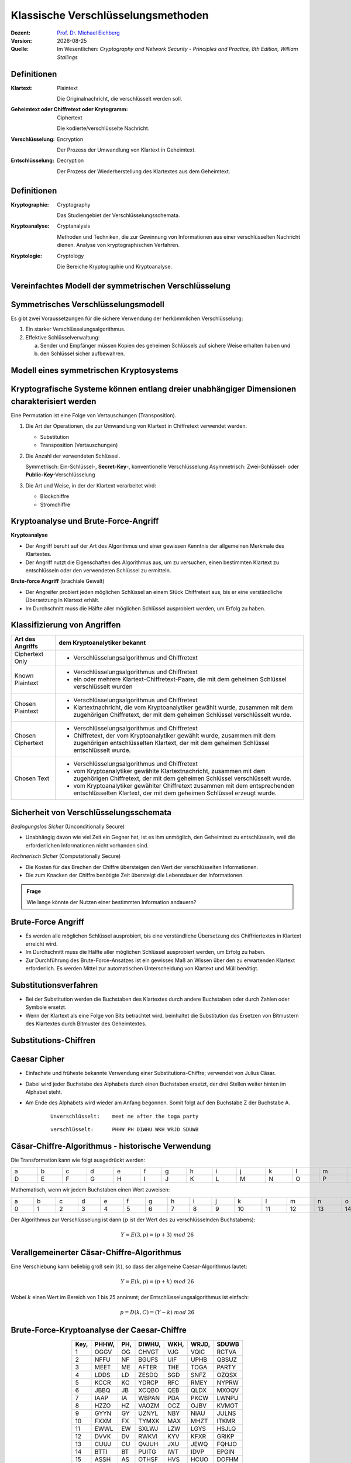.. meta:: 
    :author: Michael Eichberg
    :keywords: Verschlüsselung, Vernam, Vigenère, Caesar, Hill, Playfair, Steganographie
    :description lang=en: Classical Encryption Techniques
    :description lang=de: Klassische Verschlüsselungsmethoden
    :id: sec-klassische-verschluesselungsverfahren
    :first-slide: last-viewed

.. |date| date::

.. role:: incremental
.. role:: ger
.. role:: ger-quote
.. role:: eng
.. role:: minor



Klassische Verschlüsselungsmethoden
====================================

:Dozent: `Prof. Dr. Michael Eichberg <https://delors.github.io/cv/folien.rst.html>`__
:Version: |date|
:Quelle: Im Wesentlichen: *Cryptography and Network Security - Principles and Practice, 8th Edition, William Stallings*

.. supplemental::

  :Folien: 
          https://delors.github.io/sec-klassische-verschluesselungsverfahren/folien.rst.html 

          https://delors.github.io/sec-klassische-verschluesselungsverfahren/folien.rst.html.pdf
  :Fehler auf Folien melden:

          https://github.com/Delors/delors.github.io/issues



Definitionen
-------------

:Klartext: 
    :eng:`Plaintext`

    Die Originalnachricht, die verschlüsselt werden soll.

:Geheimtext oder Chiffretext oder `Krytogramm`:minor:: 
    :eng:`Ciphertext`

    Die kodierte/verschlüsselte Nachricht.

:Verschlüsselung: 
    :eng:`Encryption`

    Der Prozess der Umwandlung von Klartext in Geheimtext.

:Entschlüsselung: 
    :eng:`Decryption`

    Der Prozess der Wiederherstellung des Klartextes aus dem Geheimtext.



Definitionen
--------------

:Kryptographie: 
    :eng:`Cryptography`

    Das Studiengebiet der Verschlüsselungsschemata.

:Kryptoanalyse: 
    :eng:`Cryptanalysis`

    Methoden und Techniken, die zur Gewinnung von Informationen aus einer verschlüsselten Nachricht dienen. Analyse von kryptographischen Verfahren.

:Kryptologie: 
    :eng:`Cryptology`

    Die Bereiche Kryptographie und Kryptoanalyse.




Vereinfachtes Modell der symmetrischen Verschlüsselung
--------------------------------------------------------

.. image:: drawings/symmetrische_verschluesselung/simplified_model.svg 
    :alt: Vereinfachtes Modell der symmetrischen Verschlüsselung
    :width: 95%
    :align: center



Symmetrisches Verschlüsselungsmodell
---------------------------------------
 
Es gibt zwei Voraussetzungen für die sichere Verwendung der herkömmlichen Verschlüsselung:

.. class:: incremental

1. Ein starker Verschlüsselungsalgorithmus.
2. Effektive Schlüsselverwaltung:

   (a) Sender und Empfänger müssen Kopien des geheimen Schlüssels auf sichere Weise erhalten haben und 
   
   (b) :incremental:`den Schlüssel sicher aufbewahren.`



Modell eines symmetrischen Kryptosystems
-------------------------------------------

.. image:: drawings/symmetrische_verschluesselung/model.svg
    :alt: Modell eines symmetrischen Kryptosystems
    :width: 90%
    :align: center



Kryptografische Systeme können entlang dreier unabhängiger Dimensionen charakterisiert werden
----------------------------------------------------------------------------------------------------------

.. container:: note width-30

    Eine Permutation ist eine Folge von Vertauschungen (:eng:`Transposition`).

.. class:: incremental

1. Die Art der Operationen, die zur Umwandlung von Klartext in Chiffretext verwendet werden.

   .. class:: incremental

   - Substitution
   - Transposition (Vertauschungen)

2. Die Anzahl der verwendeten Schlüssel.
 
   .. class:: incremental

   Symmetrisch: Ein-Schlüssel-, **Secret-Key**-, konventionelle Verschlüsselung
   Asymmetrisch: Zwei-Schlüssel- oder **Public-Key**-Verschlüsselung

3. Die Art und Weise, in der der Klartext verarbeitet wird:

   .. class:: incremental

   - Blockchiffre
   - Stromchiffre



Kryptoanalyse und Brute-Force-Angriff
--------------------------------------

.. container:: 

    **Kryptoanalyse**

    - Der Angriff beruht auf der Art des Algorithmus und einer gewissen Kenntnis der allgemeinen Merkmale des Klartextes.
    - Der Angriff nutzt die Eigenschaften des Algorithmus aus, um zu versuchen, einen bestimmten Klartext zu entschlüsseln oder den verwendeten Schlüssel zu ermitteln.

.. container:: incremental

    **Brute-force Angriff** (:ger:`brachiale Gewalt`)

    - Der Angreifer probiert jeden möglichen Schlüssel an einem Stück Chiffretext aus, bis er eine verständliche Übersetzung in Klartext erhält.
    - Im Durchschnitt muss die Hälfte aller möglichen Schlüssel ausprobiert werden, um Erfolg zu haben.



.. class:: smaller-slide-title

Klassifizierung von Angriffen
-------------------------------

.. csv-table:: 
    :header: Art des Angriffs, dem Kryptoanalytiker bekannt
    :class: tiny, incremental, wobble

    Ciphertext Only, "- Verschlüsselungsalgorithmus und Chiffretext"
    Known Plaintext, "- Verschlüsselungsalgorithmus und Chiffretext
    - ein oder mehrere Klartext-Chiffretext-Paare, die mit dem geheimen Schlüssel verschlüsselt wurden"
    Chosen Plaintext, "- Verschlüsselungsalgorithmus und Chiffretext
    - Klartextnachricht, die vom Kryptoanalytiker gewählt wurde, zusammen mit dem zugehörigen Chiffretext, der mit dem geheimen Schlüssel verschlüsselt wurde."
    Chosen Ciphertext, "- Verschlüsselungsalgorithmus und Chiffretext
    - Chiffretext, der vom Kryptoanalytiker gewählt wurde, zusammen mit dem zugehörigen entschlüsselten Klartext, der mit dem geheimen Schlüssel entschlüsselt wurde."
    Chosen Text, "- Verschlüsselungsalgorithmus und Chiffretext
    - vom Kryptoanalytiker gewählte Klartextnachricht, zusammen mit dem zugehörigen Chiffretext, der mit dem geheimen Schlüssel verschlüsselt wurde.
    - vom Kryptoanalytiker gewählter Chiffretext zusammen mit dem entsprechenden entschlüsselten Klartext, der mit dem geheimen Schlüssel erzeugt wurde."



Sicherheit von Verschlüsselungsschemata
------------------------------------------

.. container::

   *Bedingungslos Sicher* (:eng:`Unconditionally Secure`)

   - Unabhängig davon wie viel Zeit ein Gegner hat, ist es ihm unmöglich, den Geheimtext zu entschlüsseln, weil die erforderlichen Informationen nicht vorhanden sind.

.. container:: incremental

    *Rechnerisch Sicher* (:eng:`Computationally Secure`)

    - Die Kosten für das Brechen der Chiffre übersteigen den Wert der verschlüsselten Informationen.
    - Die zum Knacken der Chiffre benötigte Zeit übersteigt die Lebensdauer der Informationen.

.. admonition:: Frage
    :class: incremental

    Wie lange könnte der Nutzen einer bestimmten Information andauern?



Brute-Force Angriff
--------------------

.. class:: incremental

- Es werden alle möglichen Schlüssel ausprobiert, bis eine verständliche Übersetzung des Chiffriertextes in Klartext erreicht wird.

- Im Durchschnitt muss die Hälfte aller möglichen Schlüssel ausprobiert werden, um Erfolg zu haben.

- Zur Durchführung des Brute-Force-Ansatzes ist ein gewisses Maß an Wissen über den zu erwartenden Klartext erforderlich. Es werden Mittel zur automatischen Unterscheidung von Klartext und :ger-quote:`Müll` benötigt.



Substitutionsverfahren
----------------------

- Bei der Substitution werden die Buchstaben des Klartextes durch andere Buchstaben oder durch Zahlen oder Symbole ersetzt.

- Wenn der Klartext als eine Folge von Bits betrachtet wird, beinhaltet die Substitution das Ersetzen von Bitmustern des Klartextes durch Bitmuster des Geheimtextes.



.. class:: new-subsection transition-fade
    
Substitutions-Chiffren
-------------------------



Caesar Cipher
-------------

- Einfachste und früheste bekannte Verwendung einer Substitutions-Chiffre; verwendet von Julius Cäsar.
- Dabei wird jeder Buchstabe des Alphabets durch einen Buchstaben ersetzt, der drei Stellen weiter hinten im Alphabet steht.
- Am Ende des Alphabets wird wieder am Anfang begonnen. Somit folgt auf den Buchstabe Z der Buchstabe A.

    :: 

        Unverschlüsselt:    meet me after the toga party

    .. class:: incremental
        
    ::

        verschlüsselt:      PHHW PH DIWHU WKH WRJD SDUWB 



Cäsar-Chiffre-Algorithmus - historische Verwendung
----------------------------------------------------

Die Transformation kann wie folgt ausgedrückt werden:

.. csv-table:: 
    :delim: space
    :class: far-smaller
    :align: center
    :width: 1860px
    
        a b c d e f g h i j k l m n o p q r s t u v w x y z 
        D E F G H I J K L M N O P Q R S T U V W X Y Z A B C

Mathematisch, wenn wir jedem Buchstaben einen Wert zuweisen:

.. csv-table:: 
    :delim: space
    :class: far-smaller
    :align: center
    :width: 1840px

        a b c d e f g h i j k l m n o p q r s t u v w x y z
        0 1 2 3 4 5 6 7 8 9 10 11 12 13 14 15 16 17 18 19 20 21 22 23 24 25

Der Algorithmus zur Verschlüsselung ist dann (:math:`p` ist der Wert des zu verschlüsselnden Buchstabens):

.. math::
    Y = E(3, p) = (p + 3)\; mod\; 26



Verallgemeinerter Cäsar-Chiffre-Algorithmus 
------------------------------------------------

Eine Verschiebung kann beliebig groß sein (:math:`k`), so dass der allgemeine Caesar-Algorithmus lautet:  

.. math::

    Y = E(k, p)= (p + k)\; mod\; 26

Wobei :math:`k` einen Wert im Bereich von 1 bis 25 annimmt; der Entschlüsselungsalgorithmus ist einfach:

.. math::

    p = D(k,C) = (Y - k)\; mod\; 26



Brute-Force-Kryptoanalyse der Caesar-Chiffre
------------------------------------------------------


.. csv-table:: 
    :delim: space
    :class: tiny highlight-line-on-hover
    :align: center
    :header: Key, PHHW, PH, DIWHU, WKH, WRJD, SDUWB 

    1 OGGV OG CHVGT VJG VQIC RCTVA
    2 NFFU NF BGUFS UIF UPHB QBSUZ
    3 MEET ME AFTER THE TOGA PARTY
    4 LDDS LD ZESDQ SGD SNFZ OZQSX
    5 KCCR KC YDRCP RFC RMEY NYPRW
    6 JBBQ JB XCQBO QEB QLDX MXOQV
    7 IAAP IA WBPAN PDA PKCW LWNPU
    8 HZZO HZ VAOZM OCZ OJBV KVMOT
    9 GYYN GY UZNYL NBY NIAU JULNS
    10 FXXM FX TYMXK MAX MHZT ITKMR
    11 EWWL EW SXLWJ LZW LGYS HSJLQ
    12 DVVK DV RWKVI KYV KFXR GRIKP
    13 CUUJ CU QVJUH JXU JEWQ FQHJO
    14 BTTI BT PUITG IWT IDVP EPGIN
    15 ASSH AS OTHSF HVS HCUO DOFHM
    16 ZRRG ZR NSGRE GUR GBTN CNEGL
    ... ... ... ... ... ... ...
    25 QIIX QI EJXIV XLI XSKE TEVXC


Brute-Force-Kryptoanalyse (z. B. der Caesar-Chiffre)
-----------------------------------------------------

Die Entschlüsselung ist komplizierter, wenn der Klartext bereits eine sehr hohe Entropie aufweist, wie z. B. im Falle einer komprimierten Datei:

.. csv-table:: 
    :delim: space
    :class: tiny monospaced highlight-line-on-hover
    :width: 100%

    00000000: 504b 0304 1400 0000 0800 afb1 4257 1da9  PK..........BW..
    00000010: b0b9 4b00 0000 4f04 0000 0800 1c00 6465  ..K...O.......de
    00000020: 6d6f 2e74 7874 5554 0900 036a 241b 65a4  mo.txtUT...j$.e.
    00000030: a9c0 6575 780b 0001 04f8 0100 0004 1400  ..eux...........
    00000040: 0000 edcc db09 8030 0c05 d07f a7c8 049d  .......0........
    00000050: a28b c4f6 6203 e983 18d0 6e2f ee91 ffc3  ....b.....n/....
    00000060: c928 b697 cb1c 2437 f569 a032 fb52 29ec  .(....$7.i.2.R).
    00000070: a8f4 340c f206 5aca 321c afff 8cd5 c075  ..4...Z.2......u
    00000080: d3c5 762a d291 2389 2492 48d2 0750 4b01  ..v*..#.$.H..PK.
    00000090: 021e 0314 0000 0008 00af b142 571d a9b0  ...........BW...
    000000a0: b94b 0000 004f 0400 0008 0018 0000 0000  .K...O..........
    000000b0: 0001 0000 00ff 8100 0000 0064 656d 6f2e  ...........demo.
    000000c0: 7478 7455 5405 0003 6a24 1b65 7578 0b00  txtUT...j$.eux..
    000000d0: 0104 f801 0000 0414 0000 0050 4b05 0600  ...........PK...
    000000e0: 0000 0001 0001 004e 0000 008d 0000 0000  .......N........
    000000f0: 00 



Monoalphabetische Chiffren
--------------------------

- Eine Permutation einer endlichen Menge von Elementen :math:`S` ist eine geordnete Folge aller Elemente von :math:`S`, wobei jedes Element genau einmal vorkommt.

.. class:: incremental

  - Wenn die :ger-quote:`Chiffre`-Zeile (siehe Cäsar-Chiffre) eine beliebige Permutation der 26 alphabetischen Zeichen sein kann, dann gibt es :math:`26!` oder mehr als :math:`4 \times 10^{26}` mögliche Schlüssel.

    - Dies ist um 10 Größenordnungen größer als der Schlüsselraum für DES!
    - Der Ansatz wird als monoalphabetische Substitutions-Chiffre bezeichnet, da pro Nachricht ein einziges Chiffre-Alphabet verwendet wird.



Häufigkeit der englischen Buchstaben [#]_
-------------------------------------------

.. image:: drawings/english_letter_frequency.svg
    :width: 1200px
    :align: center
    :alt: Häufigkeit der englischen Buchstaben (alphabetisch)

.. [#] Analyse des Concise Oxford Dictionary (9th edition, 1995) ⸺ `https://www.nd.edu <https://www3.nd.edu/~busiforc/handouts/cryptography/letterfrequencies.html>`__



Angriffe auf Monoalphabetische Chiffren
-----------------------------------------

Sie sind leicht zu knacken, da sie die Häufigkeitsdaten des ursprünglichen Alphabets wiederspiegeln.

.. container:: incremental

    Die Gegenmaßnahme besteht darin, mehrere Substitute (Homophone) für einen einzigen Buchstaben anzubieten.



Playfair Cipher
---------------

Erfunden vom britischen Wissenschaftler Sir Charles Wheatstone im Jahr 1854.

.. container:: note

    *Digram*

    - Zwei-Buchstaben-Kombination
    - am häufigsten im Englischen: "*th*""
  
    *Trigram*

    - Drei-Buchstaben-Kombination
    - am häufigsten im Englischen: "*the*"

.. class:: incremental

- Bekannteste Chiffrierung mit mehreren Buchstaben.
- Behandelt Digramme im Klartext als einzelne Einheiten und übersetzt diese Einheiten in Digramme des Geheimtextes.
- Basiert auf der Verwendung einer 5 x 5 Buchstabenmatrix, die mit Hilfe eines Schlüsselworts konstruiert wird. 
- Wurde von der britischen Armee im Ersten Weltkrieg und von der US-Armee und anderen alliierten Streitkräften im zweiten Weltkrieg als Standardfeldsystem verwendet.



Playfair Key Matrix
-------------------

Füllen Sie die Buchstaben des Schlüsselworts (abzüglich der Duplikate) von links nach rechts und von oben nach unten aus, dann füllen Sie den Rest der Matrix mit den restlichen Buchstaben in alphabetischer Reihenfolge aus. Die Buchstaben I und J zählen als ein Buchstabe.

Sei das Schlüsselwort MONARCHY:


.. csv-table:: 
    :delim: space
    :align: center
    :class: highlight-cell-on-hover

    *M* *O* *N* *A* *R*
    *C* *H* *Y* B D
    E F G I/J K
    L P Q S T
    U V W X Z



Playfair Verschlüsselung
-------------------------

Die Verschlüsselung wird für jedes Buchstabenpaar des Klartextes durchgeführt.

.. container:: note width-30 smaller

    .. csv-table:: 
        :delim: space
        :align: center
        :class: highlight-cell-on-hover

        M O N A R
        C H Y B D
        E F G I/J K
        L P Q S T
        U V W X Z

.. class:: smaller incremental

1. Wenn beide Buchstaben gleich sind (oder nur ein Buchstabe übrig ist), fügen Sie ein "X" hinter dem ersten Buchstaben ein. Verschlüsseln Sie das neue Paar und fahren Sie fort. (Z. B. würde statt "ballon" "ba lx lo nX" verschlüsselt werden.)
2. Wenn die Buchstaben in der gleichen Zeile stehen, ersetzen Sie sie durch die Buchstaben unmittelbar rechts davon (ggf. umbrechen). (Z. B. wird `ar` als `RM` verschlüsselt.)
3. Tauchen die Buchstaben in derselben Spalte auf, so sind sie durch die unmittelbar darunter liegenden Buchstaben zu ersetzen (ggf. umbrechen). (Z. B. wird "mu" als "CM" verschlüsselt.)
4. Befinden sich die Buchstaben nicht in derselben Zeile oder Spalte, so werden sie durch die Buchstaben in derselben Zeile bzw. in dem anderen Paar von Ecken des durch das ursprüngliche Paar definierten Rechtecks ersetzt. (Z. B. wird `hs` als `BP` und `ea` als `IM` verschlüsselt.)



Hill Chiffre
------------

Entwickelt von dem Mathematiker Lester Hill im Jahr 1929.

- Die Stärke ist, dass die Häufigkeit von einzelnen Buchstaben vollständig ausgeblendet wird.
  
  - Durch die Verwendung einer größeren Matrix werden mehr Frequenzinformationen verborgen.
  - Eine 3 x 3 Hill-Chiffre verbirgt nicht nur die Häufigkeiten einzelner Buchstaben sondern auch von Digrammen.

- Stark gegen einen einen Angriff auf den Geheimtext, aber leicht zu brechen sobald ein Klartext vorliegt (*known plaintext attack*).



Polyalphabetische Chiffren
---------------------------

.. container:: note width-40
     
    **Alle diese Techniken haben die folgenden Merkmale gemeinsam:**

    - Es wird ein Satz verwandter monoalphabetischer Substitutionsregeln verwendet.
    - Ein Schlüssel bestimmt, welche bestimmte Regel für eine bestimmte Umwandlung gewählt wird.

Polyalphabetische Substitutions-Chiffren verbessern einfache monoalphabetische Chiffren, indem sie verschiedene monoalphabetische Substitutionen verwenden, während man die Klartextnachricht verschlüsselt.



Vigenère Chiffre
------------------

- Die bekannteste und eine der einfachsten polyalphabetischen Substitutions-Chiffren.
- In diesem Schema besteht die Menge der verwandten monoalphabetischen Substitutionsregeln aus den 26 Caesar-Chiffren mit Verschiebungen von 0 bis 25.
- Jede Chiffre wird durch einen Schlüsselbuchstaben identifiziert, der den Klartextbuchstaben durch den Chiffretextbuchstaben ersetzt.


.. class:: smaller vertical-title

Vigenère-Tableau
----------------

.. container:: smaller width-30 margin-left-1em margin-right-1em

    **Aufbau**

    - Kopfzeile: Klartextbuchstabe
    - 1\ . Spalte: Schlüsselbuchstabe
    - Tableau: Verschlüsselter Buchstabe

    .. container:: incremental

        **Beispiel**

        Nehmen wir an, der Schlüssel ist "D" und der Klartextbuchstabe sei "b". Dann ist der Chiffretextbuchstabe "E".

.. csv-table::
    :delim: space
    :align: right
    :width: 1100px
    :class: scriptsize compact compact-cells highlight-on-hover monospaced text-align-center

    / **a** **b** **c** **d** **e** **f** **g** **h** **i** **j** **k** **l** **m** **n** **o** **p** **q** **r** **s** **t** **u** **v** **w** **x** **y** **z** 
    **A** A B C D E F G H I J K L M N O P Q R S T U V W X Y Z 
    **B** B C D E F G H I J K L M N O P Q R S T U V W X Y Z A 
    **C** C D E F G H I J K L M N O P Q R S T U V W X Y Z A B 
    **D** D E F G H I J K L M N O P Q R S T U V W X Y Z A B C 
    **E** E F G H I J K L M N O P Q R S T U V W X Y Z A B C D 
    **F** F G H I J K L M N O P Q R S T U V W X Y Z A B C D E 
    **G** G H I J K L M N O P Q R S T U V W X Y Z A B C D E F 
    **H** H I J K L M N O P Q R S T U V W X Y Z A B C D E F G 
    **I** I J K L M N O P Q R S T U V W X Y Z A B C D E F G H 
    **J** J K L M N O P Q R S T U V W X Y Z A B C D E F G H I 
    **K** K L M N O P Q R S T U V W X Y Z A B C D E F G H I J 
    **L** L M N O P Q R S T U V W X Y Z A B C D E F G H I J K 
    **M** M N O P Q R S T U V W X Y Z A B C D E F G H I J K L 
    **N** N O P Q R S T U V W X Y Z A B C D E F G H I J K L M 
    **O** O P Q R S T U V W X Y Z A B C D E F G H I J K L M N 
    **P** P Q R S T U V W X Y Z A B C D E F G H I J K L M N O 
    **Q** Q R S T U V W X Y Z A B C D E F G H I J K L M N O P 
    **R** R S T U V W X Y Z A B C D E F G H I J K L M N O P Q 
    **S** S T U V W X Y Z A B C D E F G H I J K L M N O P Q R 
    **T** T U V W X Y Z A B C D E F G H I J K L M N O P Q R S 
    **U** U V W X Y Z A B C D E F G H I J K L M N O P Q R S T 
    **V** V W X Y Z A B C D E F G H I J K L M N O P Q R S T U 
    **W** W X Y Z A B C D E F G H I J K L M N O P Q R S T U V 
    **X** X Y Z A B C D E F G H I J K L M N O P Q R S T U V W 
    **Y** Y Z A B C D E F G H I J K L M N O P Q R S T U V W X 
    **Z** Z A B C D E F G H I J K L M N O P Q R S T U V W X Y



Beispiel einer Vigenère-Verschüsselung
----------------------------------------

- Um eine Nachricht zu verschlüsseln, wird ein Schlüssel benötigt, der so lang ist wie die Nachricht.
- In der Regel ist der Schlüssel ein sich wiederholendes Schlüsselwort.

.. admonition:: Beispiel
    :class: incremental

    Wenn das Schlüsselwort ``deceptive`` ist, wird die Nachricht :ger-quote:`Wir wurden entdeckt, rette dich` wie folgt verschlüsselt:

    :: 

        Schlüssel:  DECEPTIVEDECEPTIVEDECEPTIVE 
        Klartext:   wearediscoveredsaveyourself
        Geheimtext: ZICVTWQNGRZGVTWAVZHCQYGLMGJ



Vigenère *Autokey System*
--------------------------

Ein Schlüsselwort wird mit dem Klartext selbst verkettet, um einen laufenden Schlüssel zu erhalten.
  
.. admonition:: Beispiel
    :class: incremental

    .. container:: monospaced

        Schlüssel.: DECEPTIVE\ *wearediscoveredsav*

        Klartext..: wearediscoveredsaveyourself

        Geheimtext: ZICVTWQNGKZEIIGASXSTSLVVWLA

.. class:: incremental

    Auch dieses Verfahren ist anfällig für eine Kryptoanalyse, da der Schlüssel und der Klartext die gleiche Häufigkeitsverteilung der Buchstaben aufweisen und eine statistische Technik angewendet werden kann.



Vernam Chiffre
----------------

.. image:: drawings/vernam_cipher.svg
    :alt: Vernam Cipher
    :align: center
    :width: 75%





One-Time Pad
------------

.. class:: incremental just-a-bit-smaller

- Verbesserung der Vernam-Chiffre, vorgeschlagen von dem Offizier Joseph Mauborgne des Army Signal Corp.
- Verwendung eines Zufallsschlüssels, der so lang wie die Nachricht ist, so dass der Schlüssel nicht wiederholt werden muss.
- Der Schlüssel wird zum Ver- und Entschlüsseln einer einzigen Nachricht verwendet und dann verworfen.
- Jede neue Nachricht erfordert einen neuen Schlüssel mit der gleichen Länge wie die neue Nachricht.
- Das Schema ist nachweislich nicht zu knacken.

  .. class:: smaller incremental

  - Erzeugt eine zufällige Ausgabe, die in keinem statistischen Zusammenhang mit dem Klartext steht.
  - Da der Chiffriertext keinerlei Informationen über den Klartext enthält, gibt es keine Möglichkeit, den Code zu knacken.



Schwierigkeiten von One-Time-Pads
---------------------------------------------------------

.. class:: incremental just-a-bit-smaller

- Das One-Time-Pad bietet vollständige Sicherheit, hat aber in der Praxis zwei grundlegende Schwierigkeiten:

  .. class:: incremental list-with-explanations

  1. Es gibt das praktische Problem der Herstellung großer Mengen von Zufallsschlüsseln.

     Jedes stark genutzte System könnte regelmäßig Millionen von zufälligen Zeichen benötigen.

  2. Ein :ger-quote:`gigantisches` Schlüsselverteilungsproblem

     Für jede zu übermittelnde Nachricht benötigen Sender und Empfänger einen gleich langen Schlüssel.

- Aufgrund dieser Schwierigkeiten ist das One-Time-Pad nur von begrenztem Nutzen; es eignet sich vor allem für Kanäle mit geringer Bandbreite, die eine sehr hohe Sicherheit erfordern.

- Das One-Time-Pad ist das einzige Kryptosystem, das eine perfekte Geheimhaltung bietet. 


.. class:: new-subsection transition-fade
    
Transpositions-Chiffren
-------------------------


Rail Fence Chiffre
-------------------

- Einfachste Transpositions-Chiffre (d. h. Chiffre basierend auf `Vertauschung`).
- Der Klartext wird als eine Folge von Diagonalen aufgeschrieben und dann als eine Folge von Zeilen abgelesen.

.. admonition:: Beispiel
    :class: incremental

    Um die Nachricht: :ger-quote:`Meet me after the Toga-Party` mit einer Rail Fence Chiffre der Tiefe 2 (Schlüssel) zu verschlüsseln, würden wir schreiben:
    
    ::

        m e m a t r h t g p r y
         e t e f e t e o a a t

    Die verschlüsselte Nachricht ist: MEMATRHTGPRYETEFETEOAAT


Skytale
--------

- Ältestes bekannte (militärische) Verschlüsselungsverfahren. 
- Vor mehr als 2500 Jahren (vermutlich) von den Spartanern entwickelt. 
- Die Verschlüsselung erfolgte mit einen (Holz-)Stab mit einem bestimmten Durchmesser (:ger-quote:`Schlüssel`) (Skytale).

.. image:: drawings/skytale.svg
    :alt: Skytale
    :align: right
    :height: 600px


Zeilenverschiebungs-Chiffre 
---------------------------------------------------------------

- Ist eine komplexere Transposition.
- Schreiben Sie die Nachricht zeilenweise in ein Rechteck mit wohldefinierter Breite und lesen Sie die Nachricht spaltenweise ab, aber vertauschen Sie die Reihenfolge der Spalten.
- Die Reihenfolge der Spalten ist dann der Schlüssel.

.. admonition:: Beispiel - Verschlüsselung von *attack postpone until two am*
    :class: incremental

    .. container:: slightly-more-smaller
            
        ::

            Schlüssel:  4312567
            Klartext:   attackp  
                        ostpone 
                        duntilt 
                        woamxyz
            
            Geheimtext: TTNA APTM TSUO AODW COIX KNLY PETZ
            (Spalte:    3--- 4--- 2--- 1--- 5--- 6--- 7---)

.. supplemental::

   Zeilenverschiebungs-Chiffre ≘ :eng:`Row Transposition Cipher`


.. class:: new-subsection transition-fade
    
Steganografie
-------------------------


Steganografie - Beispiel
--------------------------

.. exercise::

    .. code:: Text
        :class: slightly-more-smaller copy-to-clipboard

        Dear Friend ; We know you are interested in receiving cutting-edge 
        announcement . If you are not interested in our publications and wish to be 
        removed from our lists, simply do NOT respond and ignore this mail . This mail
        is being sent in compliance with Senate bill 1626 ; Title 4 , Section 305 . 
        This is a ligitimate business proposal ! Why work for somebody else when you 
        can become rich in 96 months . Have you ever noticed nobody is getting any 
        younger & nobody is getting any younger . Well, now is your chance to 
        capitalize on  this ! We will help you decrease perceived waiting time by 170%
        and use credit cards on your website ! You are guaranteed to succeed because 
        we take all the risk ! But don't believe us . Mrs Anderson of Indiana tried us 
        and says "I was skeptical but it worked for me" . We assure you that we 
        operate within all applicable laws . You will blame yourself forever if you 
        don't order now . Sign up a friend and you'll get a discount of 10% ! 
        Thank-you for your serious consideration of our offer ! 

    Mit Spammimic https://www.spammimic.com/, kann die Nachricht extrahiert werden.

    .. solution:: Steganografie
        :pwd: Success!

        Die Nachricht ist: "Success!"



Auswahl anderer Steganographie-Techniken 
------------------------------------------

.. class:: incremental list-with-explanations just-a-bit-smaller

- **Zeichenmarkierung** 

  Ausgewählte Buchstaben eines gedruckten oder maschinengeschriebenen Textes werden mit Bleistift überstrichen. Die Markierungen sind nur sichtbar, wenn das Papier schräg in helles Licht gehalten wird.

- **Unsichtbare Tinte**

  Es gibt eine Reihe von Substanzen, die zum Schreiben verwendet werden können, aber keine sichtbaren Spuren hinterlassen, solange das Papier nicht erhitzt oder mit einer chemischen Substanz behandelt wird.

- **Nadelstiche**

  Kleine Nadelstiche auf ausgewählten Buchstaben sind normalerweise nicht sichtbar, es sei denn, das Papier wird vor ein Licht gehalten.

- **Sehr helle Tinte**

  Druckerhersteller drucken winzige Punktmuster in sehr hellen Farben auf die Seiten. Dies erlaubt es Dokumente zu dem Drucker zurückzuverfolgen, auf dem sie gedruckt wurden.



Steganographie vs. Verschlüsselung
-----------------------------------


- Steganografie hat eine Reihe von *Nachteilen* im Vergleich zur Verschlüsselung:

  .. class:: incremental negative-list

  - Es erfordert einen hohen Overhead, um relativ wenige Bits an Informationen zu verbergen.
  - Sobald das System entdeckt wird, wird es praktisch wertlos.

.. class:: incremental

- Der *Vorteil* der Steganografie:


  .. class:: incremental positive-list

  - Sie kann von Parteien eingesetzt werden, die etwas zu verlieren haben, wenn die Tatsache ihrer geheimen Kommunikation (nicht unbedingt der Inhalt) entdeckt wird.
  - Verschlüsselung kennzeichnet den Verkehr als wichtig oder geheim oder kann den Sender oder Empfänger als jemanden identifizieren, der etwas zu verbergen hat.



.. class:: integrated-exercise

Übung
--------

.. exercise:: Playfair Chiffre

    Entschlüsseln Sie: ``XGAWMGAZ``. Das Passwort ist ``MONARCHY`` (wie auf den Folien.)

    .. solution::
        :pwd: winner

        ``w(i/j)nXnerX`` ⇒ ``winner``

.. exercise:: Vigenère Chiffre

    Sie haben das folgende Klartext-Chiffretext-Paar:

    :P: ``secret``
    :C: ``HSFGSW``

    1. Wie ist der Schlüssel?

    2. Welche Art von Angriff haben Sie durchgeführt?
    
    .. solution::
        :pwd: PODPOD

        1. Der Schlüss ist: PODPOD.
        2. Einen Klartextangriffe (:eng:`plaintext attack`).

.. exercise:: Rail-fence Chiffre
    
    Verschlüsseln Sie "i love crypto" mit dem Schlüssel/der Tiefe 3.

    .. solution:: 
        :pwd: ILOVECRYPTO
   
        :: 

            P = I L O V E C R Y P T O
                1 2 3 1 2 3 1 2 3 1 2    

            C = I V R T L E Y O O C P



.. class:: integrated-exercise

Übung
--------

.. exercise::  Zeilenverschiebungs-Chiffre 

    Sie haben die folgende Nachricht erhalten:

    .. class:: monospaced

    YSFRITTUNCOSPJU

    Außerdem konnten Sie den Schlüssel bis auf einen Wert ermitteln: 4153.

    (a) Wie viele Entschlüsselungsmöglichkeiten gibt es (noch)?

    (b) Bestimmen Sie den richtigen Schlüssel und entschlüsseln Sie den Text?


    .. solution:: Enschlüsselungsmöglichkeiten
        :pwd: FuenfMGL
   
        (a) 5: 24153, 42153, 41253, 41523, 41532

        (b) Wir haben fünf Spalten (basierend auf der Länge des Schlüssels) und daher drei Zeilen.

            Aufgeteilt in 5 Abschnitte mit je drei Buchstaben.
            YSF RIT TUN COS PJU

            In einer Tabelle aufgeschrieben:

            ::

                y r t c p   ⇒ Sieht unmittelbar wie "crypt" aus
                s i u o j   
                f t n s u   

            Umsortiert gemäß dem vorhandenen Schlüssel:

            ::
                
                c y p t
                o s j u
                s f u n

            Jetzt die 2. Spalte entsprechend einsetzten und prüfen wann ein gültiger Text herauskommt.


            ``P = crypto is just fun`` (Leerzeichen zur besseren Lesbarkeit hinzugefügt.)

            ``K = 42153``


.. exercise:: Eigenschaften von Chiffren

    1. Wie unterscheiden sich Transpositions- und Substitutions-Chiffren? 
    2. Handelt es sich bei Monoalphabetischen Chiffren um Transpositions- oder Substitutions-Chiffren? 
    3. Kann man Transpositions- und Substitutions-Chiffren kombinieren?




    